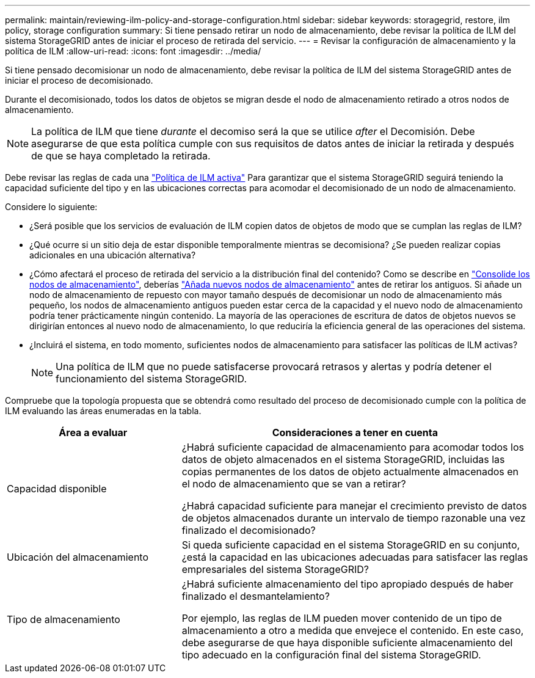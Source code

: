 ---
permalink: maintain/reviewing-ilm-policy-and-storage-configuration.html 
sidebar: sidebar 
keywords: storagegrid, restore, ilm policy, storage configuration 
summary: Si tiene pensado retirar un nodo de almacenamiento, debe revisar la política de ILM del sistema StorageGRID antes de iniciar el proceso de retirada del servicio. 
---
= Revisar la configuración de almacenamiento y la política de ILM
:allow-uri-read: 
:icons: font
:imagesdir: ../media/


[role="lead"]
Si tiene pensado decomisionar un nodo de almacenamiento, debe revisar la política de ILM del sistema StorageGRID antes de iniciar el proceso de decomisionado.

Durante el decomisionado, todos los datos de objetos se migran desde el nodo de almacenamiento retirado a otros nodos de almacenamiento.


NOTE: La política de ILM que tiene _durante_ el decomiso será la que se utilice _after_ el Decomisión. Debe asegurarse de que esta política cumple con sus requisitos de datos antes de iniciar la retirada y después de que se haya completado la retirada.

Debe revisar las reglas de cada una link:../ilm/creating-ilm-policy.html["Política de ILM activa"] Para garantizar que el sistema StorageGRID seguirá teniendo la capacidad suficiente del tipo y en las ubicaciones correctas para acomodar el decomisionado de un nodo de almacenamiento.

Considere lo siguiente:

* ¿Será posible que los servicios de evaluación de ILM copien datos de objetos de modo que se cumplan las reglas de ILM?
* ¿Qué ocurre si un sitio deja de estar disponible temporalmente mientras se decomisiona? ¿Se pueden realizar copias adicionales en una ubicación alternativa?
* ¿Cómo afectará el proceso de retirada del servicio a la distribución final del contenido? Como se describe en link:consolidating-storage-nodes.html["Consolide los nodos de almacenamiento"], deberías link:../expand/index.html["Añada nuevos nodos de almacenamiento"] antes de retirar los antiguos. Si añade un nodo de almacenamiento de repuesto con mayor tamaño después de decomisionar un nodo de almacenamiento más pequeño, los nodos de almacenamiento antiguos pueden estar cerca de la capacidad y el nuevo nodo de almacenamiento podría tener prácticamente ningún contenido. La mayoría de las operaciones de escritura de datos de objetos nuevos se dirigirían entonces al nuevo nodo de almacenamiento, lo que reduciría la eficiencia general de las operaciones del sistema.
* ¿Incluirá el sistema, en todo momento, suficientes nodos de almacenamiento para satisfacer las políticas de ILM activas?
+

NOTE: Una política de ILM que no puede satisfacerse provocará retrasos y alertas y podría detener el funcionamiento del sistema StorageGRID.



Compruebe que la topología propuesta que se obtendrá como resultado del proceso de decomisionado cumple con la política de ILM evaluando las áreas enumeradas en la tabla.

[cols="1a,2a"]
|===
| Área a evaluar | Consideraciones a tener en cuenta 


 a| 
Capacidad disponible
 a| 
¿Habrá suficiente capacidad de almacenamiento para acomodar todos los datos de objeto almacenados en el sistema StorageGRID, incluidas las copias permanentes de los datos de objeto actualmente almacenados en el nodo de almacenamiento que se van a retirar?

¿Habrá capacidad suficiente para manejar el crecimiento previsto de datos de objetos almacenados durante un intervalo de tiempo razonable una vez finalizado el decomisionado?



 a| 
Ubicación del almacenamiento
 a| 
Si queda suficiente capacidad en el sistema StorageGRID en su conjunto, ¿está la capacidad en las ubicaciones adecuadas para satisfacer las reglas empresariales del sistema StorageGRID?



 a| 
Tipo de almacenamiento
 a| 
¿Habrá suficiente almacenamiento del tipo apropiado después de haber finalizado el desmantelamiento?

Por ejemplo, las reglas de ILM pueden mover contenido de un tipo de almacenamiento a otro a medida que envejece el contenido. En este caso, debe asegurarse de que haya disponible suficiente almacenamiento del tipo adecuado en la configuración final del sistema StorageGRID.

|===